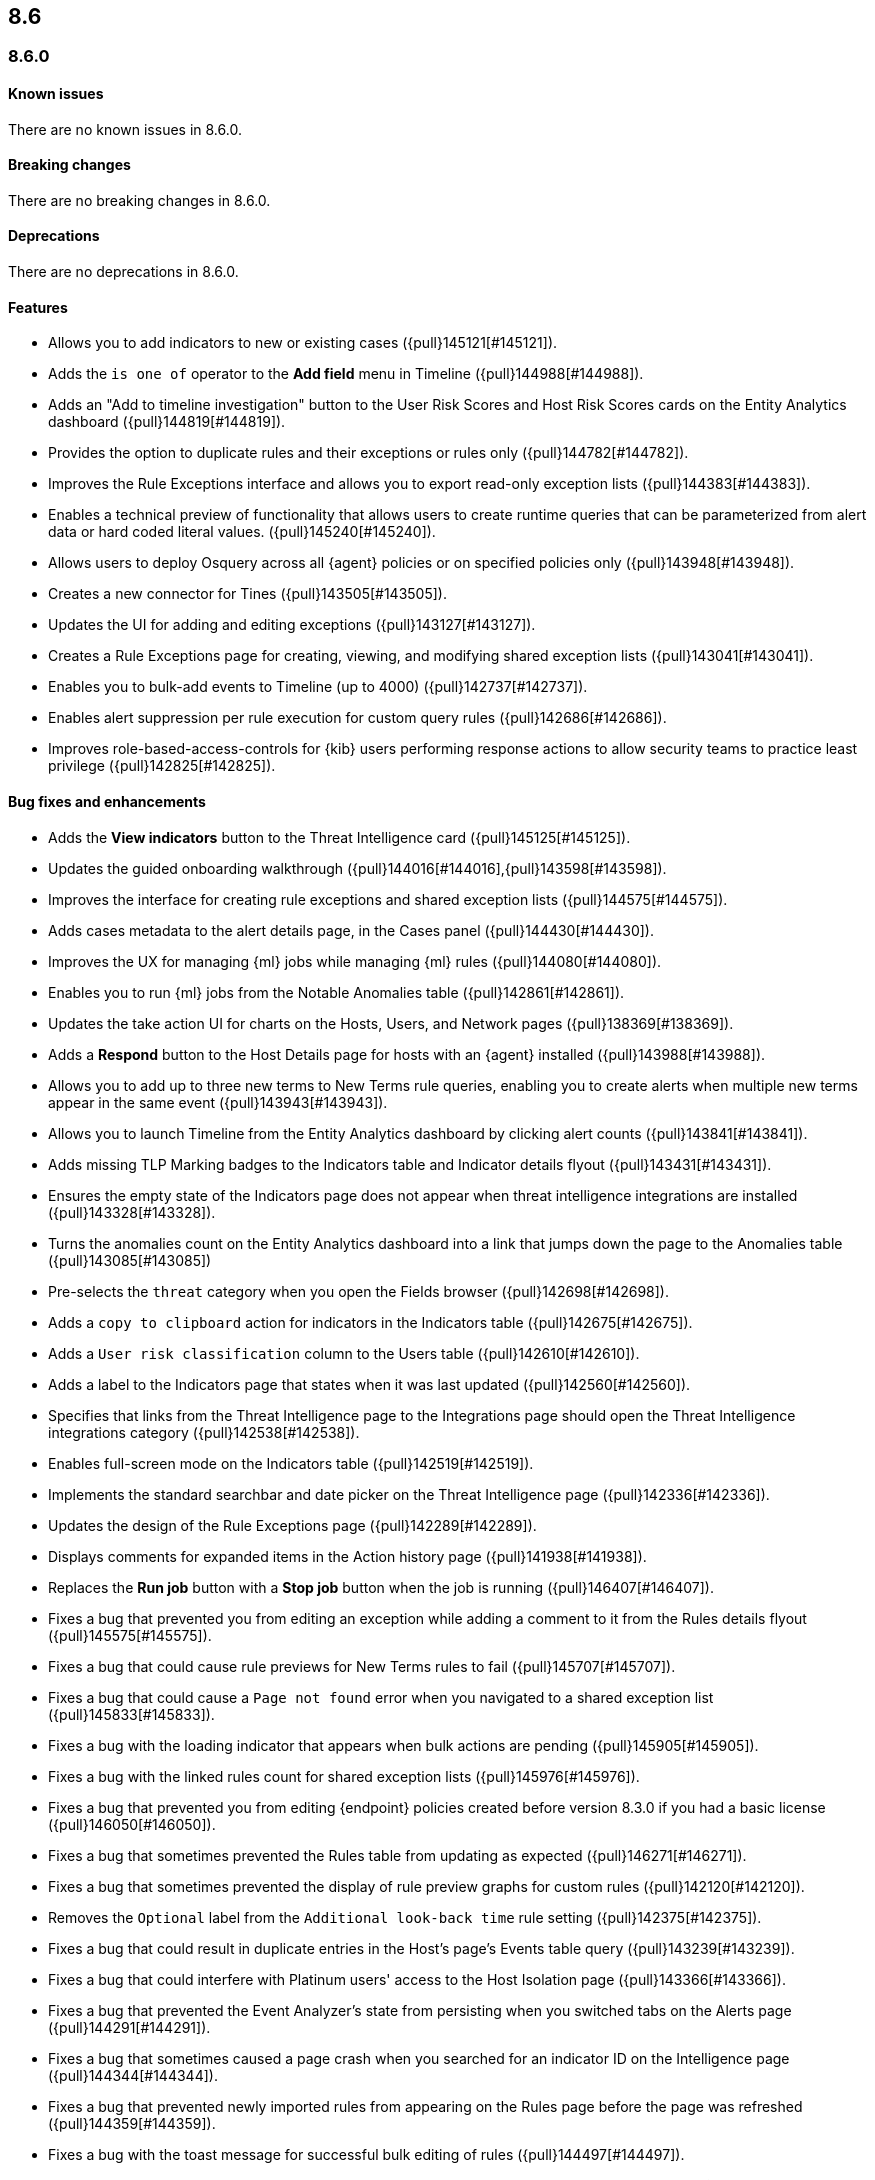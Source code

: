 [[release-notes-header-8.6.0]]
== 8.6

[discrete]
[[release-notes-8.6.0]]
=== 8.6.0

[discrete]
[[known-issue-8.6.0]]
==== Known issues
There are no known issues in 8.6.0.

[discrete]
[[breaking-changes-8.6.0]]
==== Breaking changes
// tag::breaking-changes[]
// NOTE: The breaking-changes tagged regions are reused in the Elastic Installation and Upgrade Guide. The pull attribute is defined within this snippet so it properly resolves in the output.
:pull: {pull}
There are no breaking changes in 8.6.0.
// end::breaking-changes[]


[discrete]
[[deprecations-8.6.0]]
==== Deprecations
There are no deprecations in 8.6.0.


[discrete]
[[features-8.6.0]]
==== Features
* Allows you to add indicators to new or existing cases ({pull}145121[#145121]).
* Adds the `is one of` operator to the *Add field* menu in Timeline ({pull}144988[#144988]).
* Adds an "Add to timeline investigation" button to the User Risk Scores and Host Risk Scores cards on the Entity Analytics dashboard ({pull}144819[#144819]).
* Provides the option to duplicate rules and their exceptions or rules only ({pull}144782[#144782]).
* Improves the Rule Exceptions interface and allows you to export read-only exception lists ({pull}144383[#144383]).
* Enables a technical preview of functionality that allows users to create runtime queries that can be parameterized from alert data or hard coded literal values. ({pull}145240[#145240]).
* Allows users to deploy Osquery across all {agent} policies or on specified policies only ({pull}143948[#143948]).
* Creates a new connector for Tines ({pull}143505[#143505]).
* Updates the UI for adding and editing exceptions ({pull}143127[#143127]).
* Creates a Rule Exceptions page for creating, viewing, and modifying shared exception lists ({pull}143041[#143041]).
* Enables you to bulk-add events to Timeline (up to 4000) ({pull}142737[#142737]).
* Enables alert suppression per rule execution for custom query rules ({pull}142686[#142686]).
* Improves role-based-access-controls for {kib} users performing response actions to allow security teams to practice least privilege ({pull}142825[#142825]).

[discrete]
[[bug-fixes-8.6.0]]
==== Bug fixes and enhancements
* Adds the *View indicators* button to the Threat Intelligence card ({pull}145125[#145125]).
* Updates the guided onboarding walkthrough ({pull}144016[#144016],{pull}143598[#143598]).
* Improves the interface for creating rule exceptions and shared exception lists ({pull}144575[#144575]).
* Adds cases metadata to the alert details page, in the Cases panel ({pull}144430[#144430]).
* Improves the UX for managing {ml} jobs while managing {ml} rules ({pull}144080[#144080]).
* Enables you to run {ml} jobs from the Notable Anomalies table ({pull}142861[#142861]).
* Updates the take action UI for charts on the Hosts, Users, and Network pages ({pull}138369[#138369]).
* Adds a *Respond* button to the Host Details page for hosts with an {agent} installed ({pull}143988[#143988]).
* Allows you to add up to three new terms to New Terms rule queries, enabling you to create alerts when multiple new terms appear in the same event ({pull}143943[#143943]).
* Allows you to launch Timeline from the Entity Analytics dashboard by clicking alert counts ({pull}143841[#143841]).
* Adds missing TLP Marking badges to the Indicators table and Indicator details flyout ({pull}143431[#143431]).
* Ensures the empty state of the Indicators page does not appear when threat intelligence integrations are installed ({pull}143328[#143328]).
* Turns the anomalies count on the Entity Analytics dashboard into a link that jumps down the page to the Anomalies table ({pull}143085[#143085])
* Pre-selects the `threat` category when you open the Fields browser ({pull}142698[#142698]).
* Adds a `copy to clipboard` action for indicators in the Indicators table ({pull}142675[#142675]).
* Adds a `User risk classification` column to the Users table ({pull}142610[#142610]).
* Adds a label to the Indicators page that states when it was last updated ({pull}142560[#142560]).
* Specifies that links from the Threat Intelligence page to the Integrations page should open the Threat Intelligence integrations category ({pull}142538[#142538]).
* Enables full-screen mode on the Indicators table ({pull}142519[#142519]).
* Implements the standard searchbar and date picker on the Threat Intelligence page ({pull}142336[#142336]).
* Updates the design of the Rule Exceptions page ({pull}142289[#142289]).
* Displays comments for expanded items in the Action history page ({pull}141938[#141938]).
// Items below this line were labeled as "bugfixes" rather than "enhancements"
* Replaces the *Run job* button with a *Stop job* button when the job is running ({pull}146407[#146407]).
* Fixes a bug that prevented you from editing an exception while adding a comment to it from the Rules details flyout ({pull}145575[#145575]).
* Fixes a bug that could cause rule previews for New Terms rules to fail ({pull}145707[#145707]).
* Fixes a bug that could cause a `Page not found` error when you navigated to a shared exception list ({pull}145833[#145833]).
* Fixes a bug with the loading indicator that appears when bulk actions are pending ({pull}145905[#145905]).
* Fixes a bug with the linked rules count for shared exception lists ({pull}145976[#145976]).
* Fixes a bug that prevented you from editing {endpoint} policies created before version 8.3.0 if you had a basic license ({pull}146050[#146050]).
* Fixes a bug that sometimes prevented the Rules table from updating as expected ({pull}146271[#146271]).
* Fixes a bug that sometimes prevented the display of rule preview graphs for custom rules ({pull}142120[#142120]).
* Removes the `Optional` label from the `Additional look-back time` rule setting ({pull}142375[#142375]).
* Fixes a bug that could result in duplicate entries in the Host's page's Events table query ({pull}143239[#143239]).
* Fixes a bug that could interfere with Platinum users' access to the Host Isolation page ({pull}143366[#143366]).
* Fixes a bug that prevented the Event Analyzer's state from persisting when you switched tabs on the Alerts page ({pull}144291[#144291]).
* Fixes a bug that sometimes caused a page crash when you searched for an indicator ID on the Intelligence page ({pull}144344[#144344]).
* Fixes a bug that prevented newly imported rules from appearing on the Rules page before the page was refreshed ({pull}144359[#144359]).
* Fixes a bug with the toast message for successful bulk editing of rules ({pull}144497[#144497]).
* Fixes a bug that prevented the Event Analyzer from opening in Timeline when the *Show only detection alerts* option is enabled ({pull}144705[#144705]).
* Fixes bugs that affected the display and persistence of event action menus ({pull}145025[#145025]).
* Fixes a bug that limited the display of breadcrumbs on the Rule Exceptions page ({pull}145605[#145605]).
* Fixes various minor UI bugs on the Rule exceptions page ({pull}145334[#145334]).
* Improves the "permissions required" message that appears on Cloud Posture pages for users without necessary permissions ({pull}145794[#145794]).
* Fixes a bug that could cause a page not found error when navigating to an exception list without a description ({pull}145833[#145833]).
* Fixes a visual bug with the fullscreen view of rule preview results ({pull}146687[#146687]).
* Fixes a visual bug with the fullscreen view of Osquery results ({147076}147076[#147076]).
* Fixes a bug with the refresh indicator on the Rule details page ({147806}147806[#147806]).


